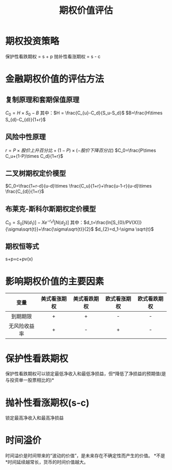 :PROPERTIES:
:ID:       dd4369b6-d0fa-442b-b5ca-eaaa53281395
:END:
#+startup: latexpreview
#+title: 期权价值评估
#+filetags: :CPA:
* 期权投资策略
保护性看跌期权 = s + p
抛补性看涨期权 = s - c
* 金融期权价值的评估方法
** 复制原理和套期保值原理
$C_{0}=H\times S_{0}-B$
其中：$H = \frac{C_{u}-C_d}{S_u-S_d}$
$B=\frac{H\times S_{d}-C_{d}}{1+r}$
** 风险中性原理
$r = P\times 股价上升百分比 + (1-P)\times(-股价下降百分比)$
$C_0=\frac{P\times C_u+(1-P)\times C_d}{1+r}$
** 二叉树期权定价模型
$C_0=\frac{1+r-d}{u-d}\times \frac{C_u}{1+r}+\frac{u-1-r}{u-d}\times \frac{C_{d}}{1+r}$
** 布莱克-斯科尔斯期权定价模型
$C_0=S_0[N(d_1)]-Xe^{-r_{e}t}[N(d_{2})]$
其中：$d_t=\frac{ln[S_{0}/PV(X)]}{\sigma\sqrt{t}}+\frac{\sigma\sqrt{t}}{2}$
    $d_{2}=d_1-\sigma \sqrt{t}$
** 期权恒等式
s+p=c+pv(x)
* 影响期权价值的主要因素
|     变量     | 美式看涨期权 | 美式看跌期权 | 欧式看涨期权 | 欧式看跌期权 |
|     <c>      |     <c>      |     <c>      |     <c>      |     <c>      |
|--------------+--------------+--------------+--------------+--------------|
|   到期期限   |      +       |      +       |      -       |      -       |
| 无风险收益率 |      +       |      -       |      +       |      -       |
* 保护性看跌期权
保护性看跌期权可以锁定最低净收入和最低净损益，但*降低了净损益的预期值(是与投资单一股票相比的)*
* 抛补性看涨期权(s-c)
锁定最高净收入和最高净损益
* 时间溢价
时间溢价是时间带来的“波动的价值”，是未来存在不确定性而产生的价值。
*不是*时间延续越常长，货币的时间价值越大。
